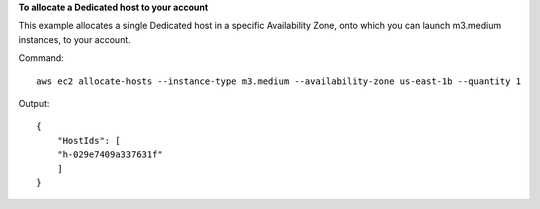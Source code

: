 **To allocate a Dedicated host to your account**

This example allocates a single Dedicated host in a specific Availability Zone, onto which you can launch m3.medium instances, to your account. 

Command::

    aws ec2 allocate-hosts --instance-type m3.medium --availability-zone us-east-1b --quantity 1

Output::

  {
      "HostIds": [
      "h-029e7409a337631f"
      ]
  }


